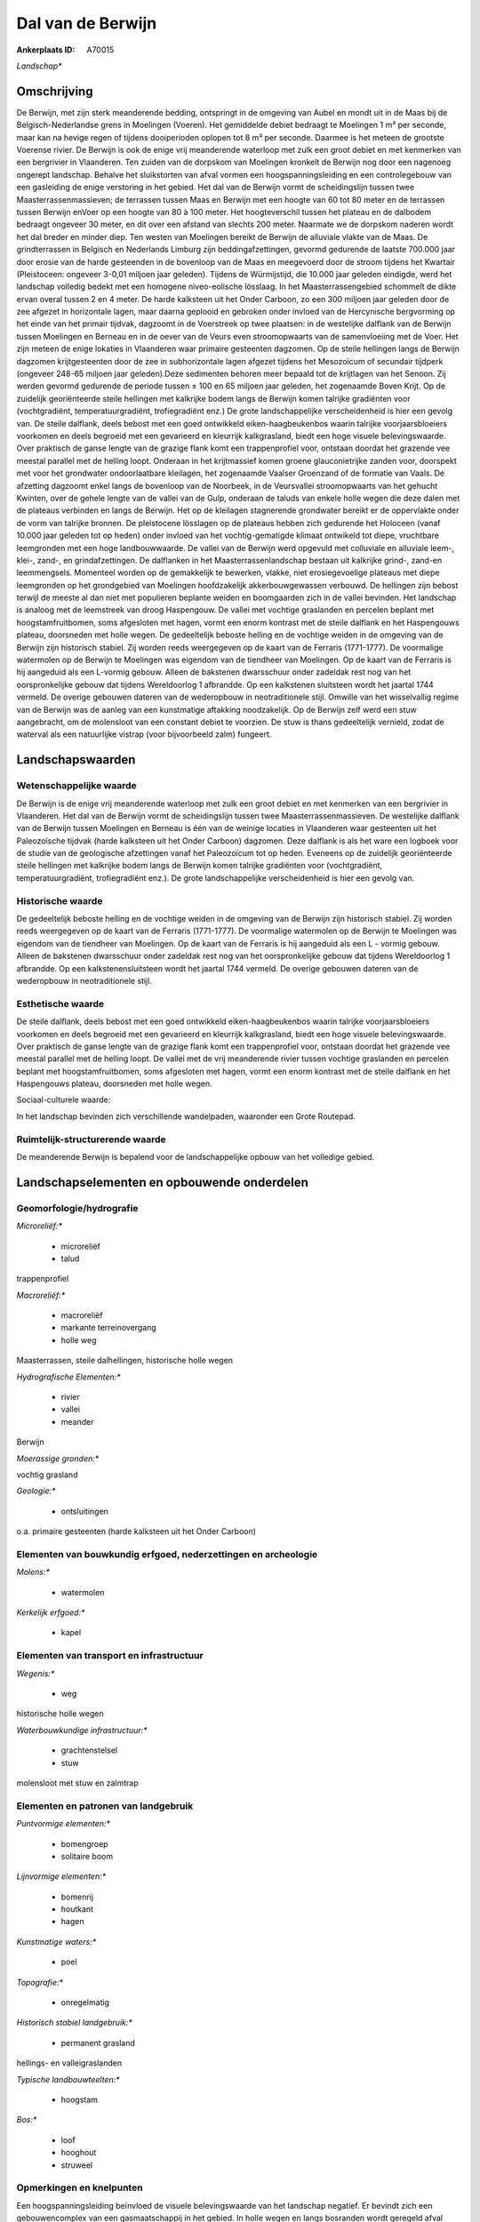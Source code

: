 Dal van de Berwijn
==================

:Ankerplaats ID: A70015


*Landschap**



Omschrijving
------------

De Berwijn, met zijn sterk meanderende bedding, ontspringt in de
omgeving van Aubel en mondt uit in de Maas bij de Belgisch-Nederlandse
grens in Moelingen (Voeren). Het gemiddelde debiet bedraagt te Moelingen
1 m³ per seconde, maar kan na hevige regen of tijdens dooiperioden
oplopen tot 8 m³ per seconde. Daarmee is het meteen de grootste Voerense
rivier. De Berwijn is ook de enige vrij meanderende waterloop met zulk
een groot debiet en met kenmerken van een bergrivier in Vlaanderen. Ten
zuiden van de dorpskom van Moelingen kronkelt de Berwijn nog door een
nagenoeg ongerept landschap. Behalve het sluikstorten van afval vormen
een hoogspanningsleiding en een controlegebouw van een gasleiding de
enige verstoring in het gebied. Het dal van de Berwijn vormt de
scheidingslijn tussen twee Maasterrassenmassieven; de terrassen tussen
Maas en Berwijn met een hoogte van 60 tot 80 meter en de terrassen
tussen Berwijn enVoer op een hoogte van 80 à 100 meter. Het
hoogteverschil tussen het plateau en de dalbodem bedraagt ongeveer 30
meter, en dit over een afstand van slechts 200 meter. Naarmate we de
dorpskom naderen wordt het dal breder en minder diep. Ten westen van
Moelingen bereikt de Berwijn de alluviale vlakte van de Maas. De
grindterrassen in Belgisch en Nederlands Limburg zijn
beddingafzettingen, gevormd gedurende de laatste 700.000 jaar door
erosie van de harde gesteenden in de bovenloop van de Maas en meegevoerd
door de stroom tijdens het Kwartair (Pleistoceen: ongeveer 3-0,01
miljoen jaar geleden). Tijdens de Würmijstijd, die 10.000 jaar geleden
eindigde, werd het landschap volledig bedekt met een homogene
niveo-eolische lösslaag. In het Maasterrassengebied schommelt de dikte
ervan overal tussen 2 en 4 meter. De harde kalksteen uit het Onder
Carboon, zo een 300 miljoen jaar geleden door de zee afgezet in
horizontale lagen, maar daarna geplooid en gebroken onder invloed van de
Hercynische bergvorming op het einde van het primair tijdvak, dagzoomt
in de Voerstreek op twee plaatsen: in de westelijke dalflank van de
Berwijn tussen Moelingen en Berneau en in de oever van de Veurs even
stroomopwaarts van de samenvloeiing met de Voer. Het zijn meteen de
enige lokaties in Vlaanderen waar primaire gesteenten dagzomen. Op de
steile hellingen langs de Berwijn dagzomen krijtgesteenten door de zee
in subhorizontale lagen afgezet tijdens het Mesozoïcum of secundair
tijdperk (ongeveer 248-65 miljoen jaar geleden).Deze sedimenten behoren
meer bepaald tot de krijtlagen van het Senoon. Zij werden gevormd
gedurende de periode tussen ± 100 en 65 miljoen jaar geleden, het
zogenaamde Boven Krijt. Op de zuidelijk georiënteerde steile hellingen
met kalkrijke bodem langs de Berwijn komen talrijke gradiënten voor
(vochtgradiënt, temperatuurgradiënt, trofiegradiënt enz.) De grote
landschappelijke verscheidenheid is hier een gevolg van. De steile
dalflank, deels bebost met een goed ontwikkeld eiken-haagbeukenbos
waarin talrijke voorjaarsbloeiers voorkomen en deels begroeid met een
gevarieerd en kleurrijk kalkgrasland, biedt een hoge visuele
belevingswaarde. Over praktisch de ganse lengte van de grazige flank
komt een trappenprofiel voor, ontstaan doordat het grazende vee meestal
parallel met de helling loopt. Onderaan in het krijtmassief komen groene
glauconietrijke zanden voor, doorspekt met voor het grondwater
ondoorlaatbare kleilagen, het zogenaamde Vaalser Groenzand of de
formatie van Vaals. De afzetting dagzoomt enkel langs de bovenloop van
de Noorbeek, in de Veursvallei stroomopwaarts van het gehucht Kwinten,
over de gehele lengte van de vallei van de Gulp, onderaan de taluds van
enkele holle wegen die deze dalen met de plateaus verbinden en langs de
Berwijn. Het op de kleilagen stagnerende grondwater bereikt er de
oppervlakte onder de vorm van talrijke bronnen. De pleistocene lösslagen
op de plateaus hebben zich gedurende het Holoceen (vanaf 10.000 jaar
geleden tot op heden) onder invloed van het vochtig-gematigde klimaat
ontwikeld tot diepe, vruchtbare leemgronden met een hoge landbouwwaarde.
De vallei van de Berwijn werd opgevuld met colluviale en alluviale
leem-, klei-, zand-, en grindafzettingen. De dalflanken in het
Maasterrassenlandschap bestaan uit kalkrijke grind-, zand-en
leemmengsels. Momenteel worden op de gemakkelijk te bewerken, vlakke,
niet erosiegevoelige plateaus met diepe leemgronden op het grondgebied
van Moelingen hoofdzakelijk akkerbouwgewassen verbouwd. De hellingen
zijn bebost terwijl de meeste al dan niet met populieren beplante weiden
en boomgaarden zich in de vallei bevinden. Het landschap is analoog met
de leemstreek van droog Haspengouw. De vallei met vochtige graslanden en
percelen beplant met hoogstamfruitbomen, soms afgesloten met hagen,
vormt een enorm kontrast met de steile dalflank en het Haspengouws
plateau, doorsneden met holle wegen. De gedeeltelijk beboste helling en
de vochtige weiden in de omgeving van de Berwijn zijn historisch
stabiel. Zij worden reeds weergegeven op de kaart van de Ferraris
(1771-1777). De voormalige watermolen op de Berwijn te Moelingen was
eigendom van de tiendheer van Moelingen. Op de kaart van de Ferraris is
hij aangeduid als een L-vormig gebouw. Alleen de bakstenen dwarsschuur
onder zadeldak rest nog van het oorspronkelijke gebouw dat tijdens
Wereldoorlog 1 afbrandde. Op een kalkstenen sluitsteen wordt het jaartal
1744 vermeld. De overige gebouwen dateren van de wederopbouw in
neotraditionele stijl. Omwille van het wisselvallig regime van de
Berwijn was de aanleg van een kunstmatige aftakking noodzakelijk. Op de
Berwijn zelf werd een stuw aangebracht, om de molensloot van een
constant debiet te voorzien. De stuw is thans gedeeltelijk vernield,
zodat de waterval als een natuurlijke vistrap (voor bijvoorbeeld zalm)
fungeert.



Landschapswaarden
-----------------


Wetenschappelijke waarde
~~~~~~~~~~~~~~~~~~~~~~~~


De Berwijn is de enige vrij meanderende waterloop met zulk een groot
debiet en met kenmerken van een bergrivier in Vlaanderen. Het dal van de
Berwijn vormt de scheidingslijn tussen twee Maasterrassenmassieven. De
westelijke dalflank van de Berwijn tussen Moelingen en Berneau is één
van de weinige locaties in Vlaanderen waar gesteenten uit het
Paleozoïsche tijdvak (harde kalksteen uit het Onder Carboon) dagzomen.
Deze dalflank is als het ware een logboek voor de studie van de
geologische afzettingen vanaf het Paleozoïcum tot op heden. Eveneens op
de zuidelijk georiënteerde steile hellingen met kalkrijke bodem langs de
Berwijn komen talrijke gradiënten voor (vochtgradiënt,
temperatuurgradiënt, trofiegradiënt enz.). De grote landschappelijke
verscheidenheid is hier een gevolg van.

Historische waarde
~~~~~~~~~~~~~~~~~~


De gedeeltelijk beboste helling en de vochtige weiden in de omgeving
van de Berwijn zijn historisch stabiel. Zij worden reeds weergegeven op
de kaart van de Ferraris (1771-1777). De voormalige watermolen op de
Berwijn te Moelingen was eigendom van de tiendheer van Moelingen. Op de
kaart van de Ferraris is hij aangeduid als een L - vormig gebouw. Alleen
de bakstenen dwarsschuur onder zadeldak rest nog van het oorspronkelijke
gebouw dat tijdens Wereldoorlog 1 afbrandde. Op een kalkstenensluitsteen
wordt het jaartal 1744 vermeld. De overige gebouwen dateren van de
wederopbouw in neotraditionele stijl.

Esthetische waarde
~~~~~~~~~~~~~~~~~~

De steile dalflank, deels bebost met een goed
ontwikkeld eiken-haagbeukenbos waarin talrijke voorjaarsbloeiers
voorkomen en deels begroeid met een gevarieerd en kleurrijk
kalkgrasland, biedt een hoge visuele belevingswaarde. Over praktisch de
ganse lengte van de grazige flank komt een trappenprofiel voor, ontstaan
doordat het grazende vee meestal parallel met de helling loopt. De
vallei met de vrij meanderende rivier tussen vochtige graslanden en
percelen beplant met hoogstamfruitbomen, soms afgesloten met hagen,
vormt een enorm kontrast met de steile dalflank en het Haspengouws
plateau, doorsneden met holle wegen.


Sociaal-culturele waarde:



In het landschap bevinden zich
verschillende wandelpaden, waaronder een Grote Routepad.

Ruimtelijk-structurerende waarde
~~~~~~~~~~~~~~~~~~~~~~~~~~~~~~~~

De meanderende Berwijn is bepalend voor de landschappelijke opbouw
van het volledige gebied.



Landschapselementen en opbouwende onderdelen
--------------------------------------------



Geomorfologie/hydrografie
~~~~~~~~~~~~~~~~~~~~~~~~~


*Microreliëf:**

 * microreliëf
 * talud


trappenprofiel

*Macroreliëf:**

 * macroreliëf
 * markante terreinovergang
 * holle weg

Maasterrassen, steile dalhellingen, historische holle wegen

*Hydrografische Elementen:**

 * rivier
 * vallei
 * meander


Berwijn

*Moerassige gronden:**


vochtig grasland

*Geologie:**

 * ontsluitingen


o.a. primaire gesteenten (harde kalksteen uit het Onder Carboon)

Elementen van bouwkundig erfgoed, nederzettingen en archeologie
~~~~~~~~~~~~~~~~~~~~~~~~~~~~~~~~~~~~~~~~~~~~~~~~~~~~~~~~~~~~~~~

*Molens:**

 * watermolen


*Kerkelijk erfgoed:**

 * kapel



Elementen van transport en infrastructuur
~~~~~~~~~~~~~~~~~~~~~~~~~~~~~~~~~~~~~~~~~

*Wegenis:**

 * weg


historische holle wegen

*Waterbouwkundige infrastructuur:**

 * grachtenstelsel
 * stuw


molensloot met stuw en zalmtrap

Elementen en patronen van landgebruik
~~~~~~~~~~~~~~~~~~~~~~~~~~~~~~~~~~~~~

*Puntvormige elementen:**

 * bomengroep
 * solitaire boom


*Lijnvormige elementen:**

 * bomenrij
 * houtkant
 * hagen

*Kunstmatige waters:**

 * poel


*Topografie:**

 * onregelmatig


*Historisch stabiel landgebruik:**

 * permanent grasland


hellings- en valleigraslanden

*Typische landbouwteelten:**

 * hoogstam


*Bos:**

 * loof
 * hooghout
 * struweel



Opmerkingen en knelpunten
~~~~~~~~~~~~~~~~~~~~~~~~~


Een hoogspanningsleiding beïnvloed de visuele belevingswaarde van het
landschap negatief. Er bevindt zich een gebouwencomplex van een
gasmaatschappij in het gebied. In holle wegen en langs bosranden wordt
geregeld afval gestort.
